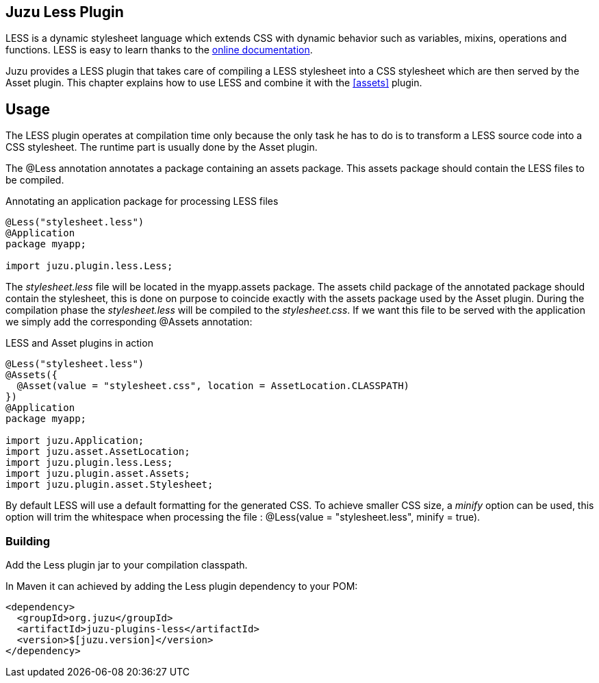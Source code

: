 == Juzu Less Plugin

LESS is a dynamic stylesheet language which extends CSS with dynamic behavior such as variables, mixins, operations
and functions. LESS is easy to learn thanks to the http://lesscss.org/[online documentation].

Juzu provides a LESS plugin that takes care of compiling a LESS stylesheet into a CSS stylesheet which
are then served by the Asset plugin. This chapter explains how to use LESS and combine it with the <<assets>> plugin.

== Usage ==

The LESS plugin operates at compilation time only because the only task he has to do is to transform a LESS
source code into a CSS stylesheet. The runtime part is usually done by the Asset plugin.

The +@Less+ annotation annotates a package containing an +assets+ package. This +assets+ package should contain
 the LESS files to be compiled.

.Annotating an application package for processing LESS files
[source,java]
----
@Less("stylesheet.less")
@Application
package myapp;

import juzu.plugin.less.Less;
----

The _stylesheet.less_ file will be located in the +myapp.assets+ package. The +assets+ child package of the
annotated package should contain the stylesheet, this is done on purpose to coincide exactly with the
+assets+ package used by the Asset plugin. During the compilation phase the _stylesheet.less_ will be compiled
to the _stylesheet.css_. If we want this file to be served with the application we simply add the corresponding
+@Assets+ annotation:

.LESS and Asset plugins in action
[source,java]
----
@Less("stylesheet.less")
@Assets({
  @Asset(value = "stylesheet.css", location = AssetLocation.CLASSPATH)
})
@Application
package myapp;

import juzu.Application;
import juzu.asset.AssetLocation;
import juzu.plugin.less.Less;
import juzu.plugin.asset.Assets;
import juzu.plugin.asset.Stylesheet;
----

By default LESS will use a default formatting for the generated CSS. To achieve smaller CSS size, a _minify_ option
can be used, this option will trim the whitespace when processing the file : +@Less(value = "stylesheet.less", minify = true)+.

=== Building

Add the Less plugin jar to your compilation classpath.

In Maven it can achieved by adding the Less plugin dependency to your POM:

[source,xml]
----
<dependency>
  <groupId>org.juzu</groupId>
  <artifactId>juzu-plugins-less</artifactId>
  <version>$[juzu.version]</version>
</dependency>
----
